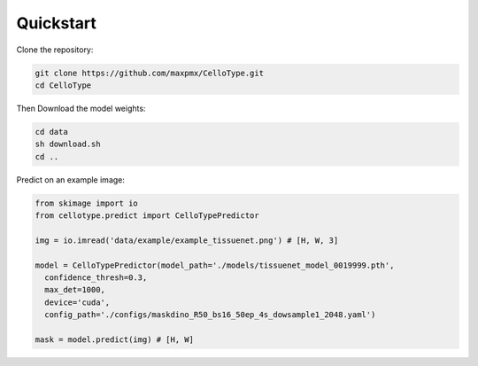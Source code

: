 Quickstart
------------------------------

Clone the repository:

.. code-block:: console

    git clone https://github.com/maxpmx/CelloType.git
    cd CelloType

Then Download the model weights:

.. code-block:: console

    cd data
    sh download.sh
    cd ..

Predict on an example image:

.. code-block:: python

    from skimage import io
    from cellotype.predict import CelloTypePredictor

    img = io.imread('data/example/example_tissuenet.png') # [H, W, 3]

    model = CelloTypePredictor(model_path='./models/tissuenet_model_0019999.pth',
      confidence_thresh=0.3, 
      max_det=1000, 
      device='cuda', 
      config_path='./configs/maskdino_R50_bs16_50ep_4s_dowsample1_2048.yaml')

    mask = model.predict(img) # [H, W]